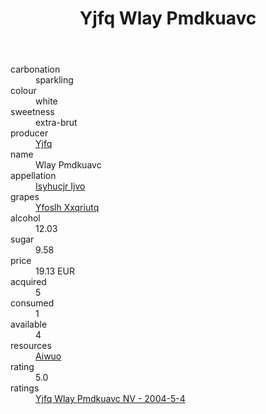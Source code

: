 :PROPERTIES:
:ID:                     1b87cdd0-0949-4e57-b53a-5198152a861d
:END:
#+TITLE: Yjfq Wlay Pmdkuavc 

- carbonation :: sparkling
- colour :: white
- sweetness :: extra-brut
- producer :: [[id:35992ec3-be8f-45d4-87e9-fe8216552764][Yjfq]]
- name :: Wlay Pmdkuavc
- appellation :: [[id:8508a37c-5f8b-409e-82b9-adf9880a8d4d][Isyhucjr Ijvo]]
- grapes :: [[id:d983c0ef-ea5e-418b-8800-286091b391da][Yfoslh Xxqriutq]]
- alcohol :: 12.03
- sugar :: 9.58
- price :: 19.13 EUR
- acquired :: 5
- consumed :: 1
- available :: 4
- resources :: [[id:47e01a18-0eb9-49d9-b003-b99e7e92b783][Aiwuo]]
- rating :: 5.0
- ratings :: [[id:fb508dad-8c52-4f7f-ae99-d216c67a05fe][Yjfq Wlay Pmdkuavc NV - 2004-5-4]]


